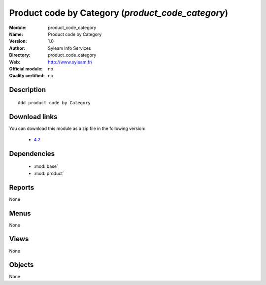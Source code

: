 
.. module:: product_code_category
    :synopsis: Product code by Category 
    :noindex:
.. 

.. raw:: html

    <link rel="stylesheet" href="../_static/hide_objects_in_sidebar.css" type="text/css" />

Product code by Category (*product_code_category*)
==================================================
:Module: product_code_category
:Name: Product code by Category
:Version: 1.0
:Author: Syleam Info Services
:Directory: product_code_category
:Web: http://www.syleam.fr/
:Official module: no
:Quality certified: no

Description
-----------

::

  
  Add product code by Category

Download links
--------------

You can download this module as a zip file in the following version:

  * `4.2 <http://www.openerp.com/download/modules/4.2/product_code_category.zip>`_

Dependencies
------------

 * :mod:`base`
 * :mod:`product`

Reports
-------

None


Menus
-------


None


Views
-----


None



Objects
-------

None
